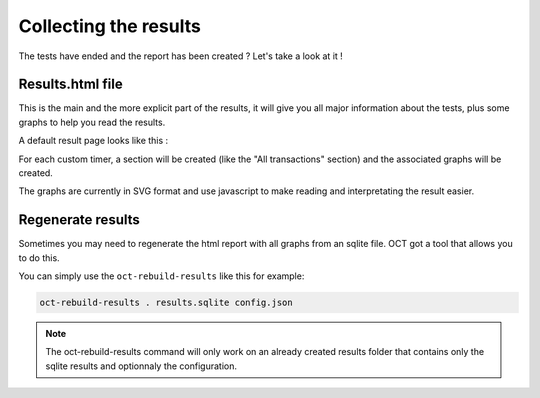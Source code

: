Collecting the results
======================

The tests have ended and the report has been created ? Let's take a look at it !

Results.html file
-----------------

This is the main and the more explicit part of the results, it will give you all major information about the tests, plus
some graphs to help you read the results.

A default result page looks like this :

.. image:: images/oct-results.png
    :scale: 50%

For each custom timer, a section will be created (like the "All transactions" section) and the associated graphs will be created.

The graphs are currently in SVG format and use javascript to make reading and interpretating the result easier.

Regenerate results
------------------

Sometimes you may need to regenerate the html report with all graphs from an sqlite file.
OCT got a tool that allows you to do this.

You can simply use the ``oct-rebuild-results`` like this for example:

.. code-block:: bash

    oct-rebuild-results . results.sqlite config.json

.. note::

    The oct-rebuild-results command will only work on an already created results folder that contains only the sqlite results
    and optionnaly the configuration.
